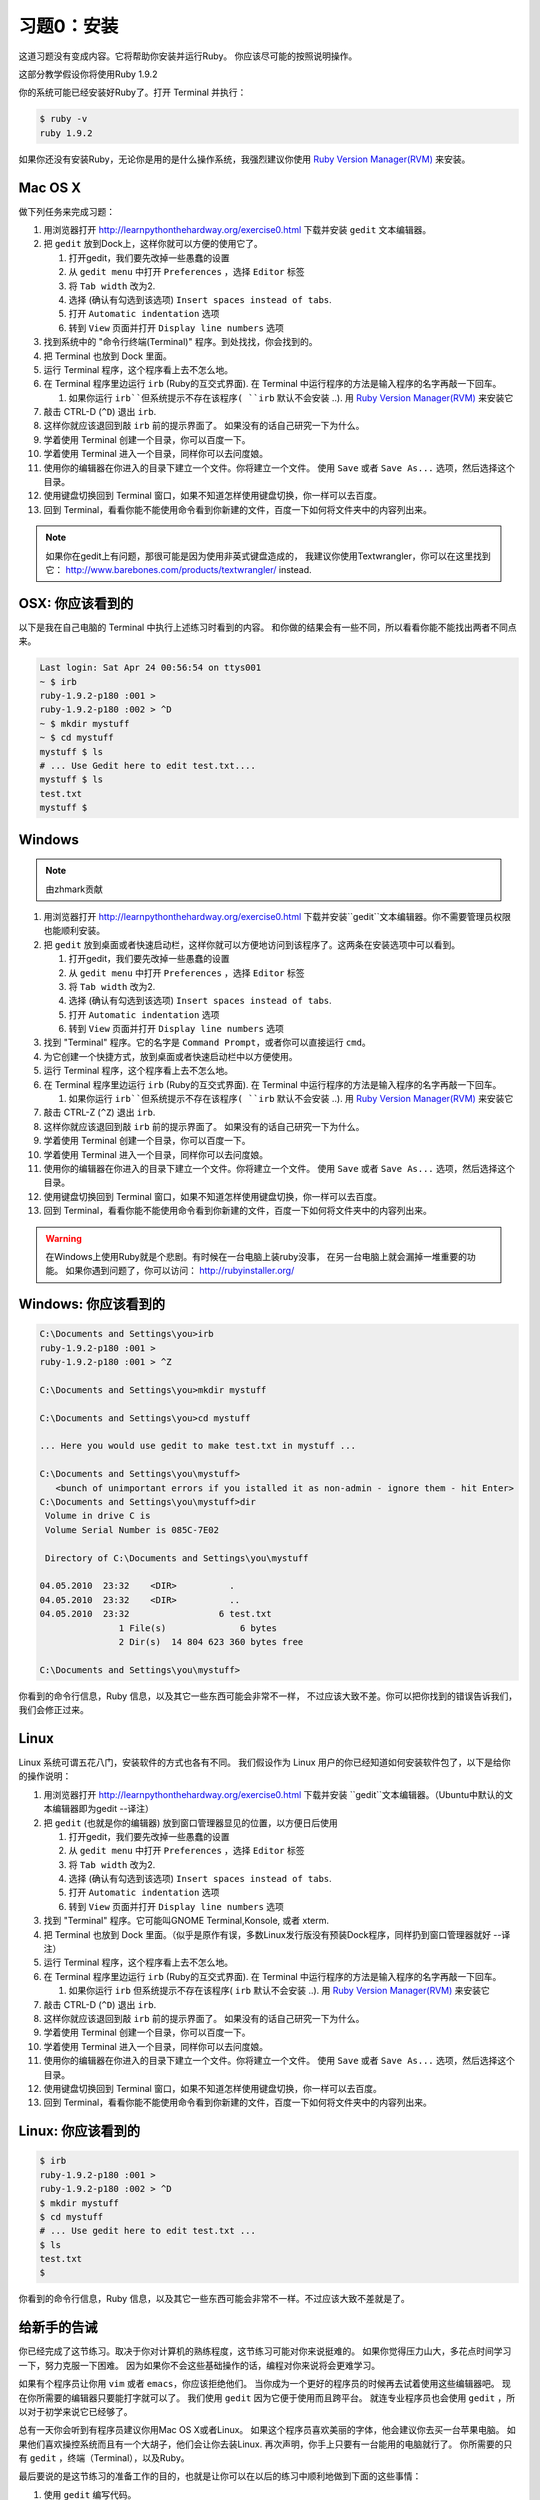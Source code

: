 习题0：安装
=====================

这道习题没有变成内容。它将帮助你安装并运行Ruby。
你应该尽可能的按照说明操作。

这部分教学假设你将使用Ruby 1.9.2

你的系统可能已经安装好Ruby了。打开 Terminal 并执行：

.. code-block:: console

    $ ruby -v
    ruby 1.9.2

如果你还没有安装Ruby，无论你是用的是什么操作系统，我强烈建议你使用
`Ruby Version Manager(RVM) <https://rvm.beginrescueend.com/>`_ 来安装。

Mac OS X
-------

做下列任务来完成习题：

1.  用浏览器打开
    `http://learnpythonthehardway.org/exercise0.html <http://learnpythonthehardway.org/exercise0.html>`_ 
    下载并安装 ``gedit`` 文本编辑器。
2.  把 ``gedit`` 放到Dock上，这样你就可以方便的使用它了。

    1. 打开gedit，我们要先改掉一些愚蠢的设置
    2. 从 ``gedit menu`` 中打开 ``Preferences`` ，选择 ``Editor`` 标签
    3. 将 ``Tab width`` 改为2.
    4. 选择 (确认有勾选到该选项)
       ``Insert spaces instead of tabs``.
    5. 打开 ``Automatic indentation`` 选项
    6. 转到 ``View`` 页面并打开 ``Display line numbers`` 选项

3.  找到系统中的 "命令行终端(Terminal)" 程序。到处找找，你会找到的。
4.  把 Terminal 也放到 Dock 里面。
5.  运行 Terminal 程序，这个程序看上去不怎么地。
6.  在 Terminal 程序里边运行 ``irb`` (Ruby的互交式界面). 
    在 Terminal 中运行程序的方法是输入程序的名字再敲一下回车。

    1. 如果你运行 ``irb``但系统提示不存在该程序( ``irb`` 默认不会安装
       ..). 用
       `Ruby Version Manager(RVM) <https://rvm.beginrescueend.com/>`_
       来安装它

7.  敲击 CTRL-D (``^D``) 退出 ``irb``.
8.  这样你就应该退回到敲 ``irb`` 前的提示界面了。
    如果没有的话自己研究一下为什么。
9.  学着使用 Terminal 创建一个目录，你可以百度一下。
10. 学着使用 Terminal 进入一个目录，同样你可以去问度娘。
11. 使用你的编辑器在你进入的目录下建立一个文件。你将建立一个文件。
    使用 ``Save`` 或者 ``Save As...`` 选项，然后选择这个目录。
12. 使用键盘切换回到 Terminal 窗口，如果不知道怎样使用键盘切换，你一样可以去百度。
13. 回到 Terminal，看看你能不能使用命令看到你新建的文件，百度一下如何将文件夹中的内容列出来。

.. note::

    如果你在gedit上有问题，那很可能是因为使用非英式键盘造成的，
    我建议你使用Textwrangler，你可以在这里找到它：
    `http://www.barebones.com/products/textwrangler/ <http://www.barebones.com/products/textwrangler/>`_
    instead.

OSX: 你应该看到的
------------------------

以下是我在自己电脑的 Terminal 中执行上述练习时看到的内容。
和你做的结果会有一些不同，所以看看你能不能找出两者不同点来。

.. code-block:: console

    Last login: Sat Apr 24 00:56:54 on ttys001
    ~ $ irb
    ruby-1.9.2-p180 :001 >
    ruby-1.9.2-p180 :002 > ^D
    ~ $ mkdir mystuff
    ~ $ cd mystuff
    mystuff $ ls
    # ... Use Gedit here to edit test.txt....
    mystuff $ ls
    test.txt
    mystuff $

Windows
-------

.. note::

    由zhmark贡献


1.  用浏览器打开
    `http://learnpythonthehardway.org/exercise0.html <http://learnpythonthehardway.org/exercise0.html>`_
    下载并安装``gedit``文本编辑器。你不需要管理员权限也能顺利安装。
2.  把 ``gedit`` 放到桌面或者快速启动栏，这样你就可以方便地访问到该程序了。这两条在安装选项中可以看到。

    1. 打开gedit，我们要先改掉一些愚蠢的设置
    2. 从 ``gedit menu`` 中打开 ``Preferences`` ，选择 ``Editor`` 标签
    3. 将 ``Tab width`` 改为2.
    4. 选择 (确认有勾选到该选项)
       ``Insert spaces instead of tabs``.
    5. 打开 ``Automatic indentation`` 选项
    6. 转到 ``View`` 页面并打开 ``Display line numbers`` 选项
    
3.  找到 "Terminal" 程序。它的名字是 ``Command Prompt``，或者你可以直接运行 ``cmd``。 
4.  为它创建一个快捷方式，放到桌面或者快速启动栏中以方便使用。
5.  运行 Terminal 程序，这个程序看上去不怎么地。
6.  在 Terminal 程序里边运行 ``irb`` (Ruby的互交式界面). 
    在 Terminal 中运行程序的方法是输入程序的名字再敲一下回车。

    1. 如果你运行 ``irb``但系统提示不存在该程序( ``irb`` 默认不会安装
       ..). 用
       `Ruby Version Manager(RVM) <https://rvm.beginrescueend.com/>`_
       来安装它

7.  敲击 CTRL-Z (``^Z``) 退出 ``irb``.
8.  这样你就应该退回到敲 ``irb`` 前的提示界面了。
    如果没有的话自己研究一下为什么。
9.  学着使用 Terminal 创建一个目录，你可以百度一下。
10. 学着使用 Terminal 进入一个目录，同样你可以去问度娘。
11. 使用你的编辑器在你进入的目录下建立一个文件。你将建立一个文件。
    使用 ``Save`` 或者 ``Save As...`` 选项，然后选择这个目录。
12. 使用键盘切换回到 Terminal 窗口，如果不知道怎样使用键盘切换，你一样可以去百度。
13. 回到 Terminal，看看你能不能使用命令看到你新建的文件，百度一下如何将文件夹中的内容列出来。

.. warning::

    在Windows上使用Ruby就是个悲剧。有时候在一台电脑上装ruby没事，
    在另一台电脑上就会漏掉一堆重要的功能。
    如果你遇到问题了，你可以访问：
    `http://rubyinstaller.org/ <http://rubyinstaller.org/>`_

Windows: 你应该看到的
----------------------------

.. code-block:: console

    C:\Documents and Settings\you>irb
    ruby-1.9.2-p180 :001 >
    ruby-1.9.2-p180 :001 > ^Z

    C:\Documents and Settings\you>mkdir mystuff

    C:\Documents and Settings\you>cd mystuff

    ... Here you would use gedit to make test.txt in mystuff ...

    C:\Documents and Settings\you\mystuff>
       <bunch of unimportant errors if you istalled it as non-admin - ignore them - hit Enter>
    C:\Documents and Settings\you\mystuff>dir
     Volume in drive C is
     Volume Serial Number is 085C-7E02

     Directory of C:\Documents and Settings\you\mystuff

    04.05.2010  23:32    <DIR>          .
    04.05.2010  23:32    <DIR>          ..
    04.05.2010  23:32                 6 test.txt
                   1 File(s)              6 bytes
                   2 Dir(s)  14 804 623 360 bytes free

    C:\Documents and Settings\you\mystuff>

你看到的命令行信息，Ruby 信息，以及其它一些东西可能会非常不一样，
不过应该大致不差。你可以把你找到的错误告诉我们，我们会修正过来。

Linux
-----

Linux 系统可谓五花八门，安装软件的方式也各有不同。
我们假设作为 Linux 用户的你已经知道如何安装软件包了，以下是给你的操作说明：

1.  用浏览器打开
    `http://learnpythonthehardway.org/exercise0.html <http://learnpythonthehardway.org/exercise0.html>`_
    下载并安装 ``gedit``文本编辑器。（Ubuntu中默认的文本编辑器即为gedit --译注）
2.  把 ``gedit`` (也就是你的编辑器) 放到窗口管理器显见的位置，以方便日后使用

    1. 打开gedit，我们要先改掉一些愚蠢的设置
    2. 从 ``gedit menu`` 中打开 ``Preferences`` ，选择 ``Editor`` 标签
    3. 将 ``Tab width`` 改为2.
    4. 选择 (确认有勾选到该选项)
       ``Insert spaces instead of tabs``.
    5. 打开 ``Automatic indentation`` 选项
    6. 转到 ``View`` 页面并打开 ``Display line numbers`` 选项

3.  找到 "Terminal" 程序。它可能叫GNOME Terminal,Konsole, 或者 xterm.
4.  把 Terminal 也放到 Dock 里面。（似乎是原作有误，多数Linux发行版没有预装Dock程序，同样扔到窗口管理器就好 --译注）
5.  运行 Terminal 程序，这个程序看上去不怎么地。
6.  在 Terminal 程序里边运行 ``irb`` (Ruby的互交式界面). 
    在 Terminal 中运行程序的方法是输入程序的名字再敲一下回车。

    1. 如果你运行 ``irb`` 但系统提示不存在该程序( ``irb`` 默认不会安装
       ..). 用
       `Ruby Version Manager(RVM) <https://rvm.beginrescueend.com/>`_
       来安装它

7.  敲击 CTRL-D (``^D``) 退出 ``irb``.
8.  这样你就应该退回到敲 ``irb`` 前的提示界面了。
    如果没有的话自己研究一下为什么。
9.  学着使用 Terminal 创建一个目录，你可以百度一下。
10. 学着使用 Terminal 进入一个目录，同样你可以去问度娘。
11. 使用你的编辑器在你进入的目录下建立一个文件。你将建立一个文件。
    使用 ``Save`` 或者 ``Save As...`` 选项，然后选择这个目录。
12. 使用键盘切换回到 Terminal 窗口，如果不知道怎样使用键盘切换，你一样可以去百度。
13. 回到 Terminal，看看你能不能使用命令看到你新建的文件，百度一下如何将文件夹中的内容列出来。

Linux: 你应该看到的
--------------------------

.. code-block:: console

    $ irb
    ruby-1.9.2-p180 :001 > 
    ruby-1.9.2-p180 :002 > ^D
    $ mkdir mystuff
    $ cd mystuff
    # ... Use gedit here to edit test.txt ...
    $ ls
    test.txt
    $

你看到的命令行信息，Ruby 信息，以及其它一些东西可能会非常不一样。不过应该大致不差就是了。

给新手的告诫
----------------------

你已经完成了这节练习。取决于你对计算机的熟练程度，这节练习可能对你来说挺难的。
如果你觉得压力山大，多花点时间学习一下，努力克服一下困难。
因为如果你不会这些基础操作的话，编程对你来说将会更难学习。

如果有个程序员让你用 ``vim`` 或者 ``emacs``，你应该拒绝他们。
当你成为一个更好的程序员的时候再去试着使用这些编辑器吧。
现在你所需要的编辑器只要能打字就可以了。
我们使用 ``gedit`` 因为它便于使用而且跨平台。
就连专业程序员也会使用 ``gedit`` ，所以对于初学来说它已经够了。

总有一天你会听到有程序员建议你用Mac OS X或者Linux。
如果这个程序员喜欢美丽的字体，他会建议你去买一台苹果电脑。
如果他们喜欢操控系统而且有一个大胡子，他们会让你去装Linux.
再次声明，你手上只要有一台能用的电脑就行了。
你所需要的只有 ``gedit`` ，终端（Terminal），以及Ruby。

最后要说的是这节练习的准备工作的目的，也就是让你可以在以后的练习中顺利地做到下面的这些事情：

1. 使用 ``gedit`` 编写代码。
2. 运行你写的习题。
3. 修改错误的习题。
4. 重复上述步骤。

其他的事情只会让你更困惑，所以还是坚持按计划进行吧。
